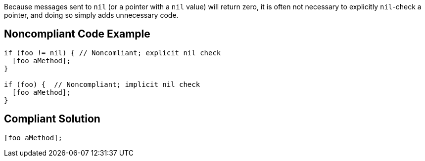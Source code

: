 Because messages sent to ``++nil++`` (or a pointer with a ``++nil++`` value) will return zero, it is often not necessary to explicitly ``++nil++``-check a pointer, and doing so  simply adds unnecessary code.

== Noncompliant Code Example

----
if (foo != nil) { // Noncomliant; explicit nil check
  [foo aMethod];
}

if (foo) {  // Noncompliant; implicit nil check
  [foo aMethod];
}
----

== Compliant Solution

----
[foo aMethod];
----
